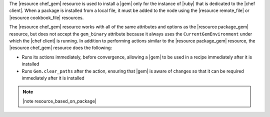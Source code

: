.. The contents of this file are included in multiple topics.
.. This file should not be changed in a way that hinders its ability to appear in multiple documentation sets.

The |resource chef_gem| resource is used to install a |gem| only for the instance of |ruby| that is dedicated to the |chef client|. When a package is installed from a local file, it must be added to the node using the |resource remote_file| or |resource cookbook_file| resources.

The |resource chef_gem| resource works with all of the same attributes and options as the |resource package_gem| resource, but does not accept the ``gem_binary`` attribute because it always uses the ``CurrentGemEnvironment`` under which the |chef client| is running. In addition to performing actions similar to the |resource package_gem| resource, the |resource chef_gem| resource does the following:

* Runs its actions immediately, before convergence, allowing a |gem| to be used in a recipe immediately after it is installed
* Runs ``Gem.clear_paths`` after the action, ensuring that |gem| is aware of changes so that it can be required immediately after it is installed

.. note:: |note resource_based_on_package|